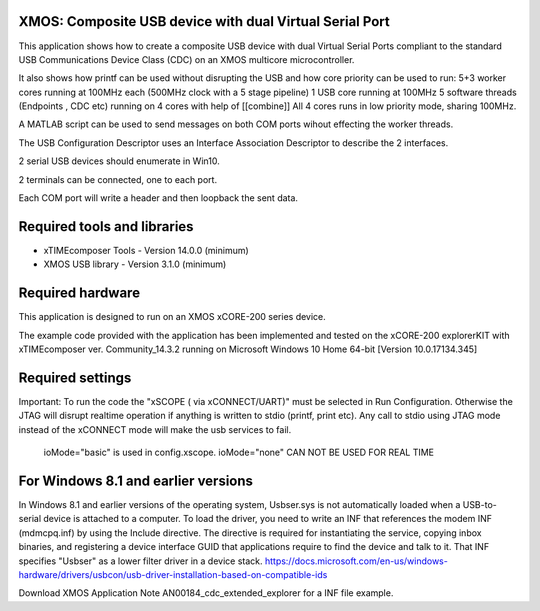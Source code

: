 XMOS: Composite USB device with dual Virtual Serial Port
...........................................

This application shows how to create a composite USB device with dual Virtual Serial Ports compliant to
the standard USB Communications Device Class (CDC) on an XMOS multicore microcontroller.

It also shows how printf can be used without disrupting the USB and how core priority can be used to run:
5+3 worker cores running at 100MHz each (500MHz clock with a 5 stage pipeline)
1 USB core running at 100MHz
5 software threads (Endpoints , CDC  etc) running on 4 cores with help of [[combine]]
All 4 cores runs in low priority mode, sharing 100MHz.

A MATLAB script can be used to send messages on both COM ports wihout effecting the worker threads.
  

The USB Configuration Descriptor uses an Interface Association Descriptor to describe the 2 interfaces.

2 serial USB devices should enumerate in Win10.

2 terminals can be connected, one to each port.

Each COM port will write a header and then loopback the sent data.

Required tools and libraries
............................

* xTIMEcomposer Tools - Version 14.0.0 (minimum)
* XMOS USB library - Version 3.1.0 (minimum)

Required hardware
.................

This application is designed to run on an XMOS xCORE-200 series device.

The example code provided with the application has been implemented and tested
on the xCORE-200 explorerKIT with xTIMEcomposer ver. Community_14.3.2 running on Microsoft Windows 10 Home 64-bit [Version 10.0.17134.345]

Required settings
.................
Important: To run the code the "xSCOPE ( via xCONNECT/UART)" must be selected in Run Configuration. Otherwise the JTAG will disrupt realtime operation if anything is written to stdio (printf, print etc). 
Any call to stdio using JTAG mode instead of the xCONNECT mode will make the usb services to fail.
 ioMode="basic" is used in config.xscope.  ioMode="none" CAN NOT BE USED FOR REAL TIME

For Windows 8.1 and earlier versions
.....................................
In Windows 8.1 and earlier versions of the operating system, Usbser.sys is not automatically loaded when a USB-to-serial device is attached to a computer. To load the driver, you need to write an INF that references the modem INF (mdmcpq.inf) by using the Include directive. The directive is required for instantiating the service, copying inbox binaries, and registering a device interface GUID that applications require to find the device and talk to it. That INF specifies "Usbser" as a lower filter driver in a device stack.
https://docs.microsoft.com/en-us/windows-hardware/drivers/usbcon/usb-driver-installation-based-on-compatible-ids

Download XMOS Application Note AN00184_cdc_extended_explorer for a INF file example.

